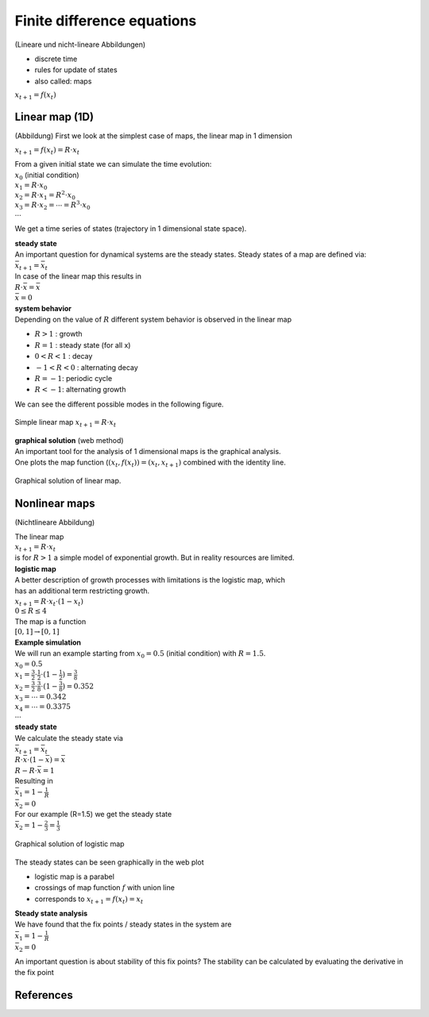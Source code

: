 Finite difference equations
==================================
(Lineare und nicht-lineare Abbildungen)

- discrete time
- rules for update of states
- also called: maps

:math:`x_{t+1} = f(x_{t})`

Linear map (1D)
----------------
(Abbildung)
First we look at the simplest case of maps, the linear map in 1 dimension

:math:`x_{t+1} = f(x_{t}) = R \cdot x_{t}`

| From a given initial state we can simulate the time evolution:
| :math:`x_{0}` (initial condition)
| :math:`x_{1} = R \cdot x_{0}`
| :math:`x_{2} = R \cdot x_{1} = R^2 \cdot x_{0}`
| :math:`x_{3} = R \cdot x_{2} = \cdots = R^3 \cdot x_{0}`
| :math:`\cdots`

We get a time series of states (trajectory in 1 dimensional state space).

| **steady state**
| An important question for dynamical systems are the steady states. Steady states of a map are defined via:
| :math:`\bar{x}_{t+1} = \bar{x}_{t}`
| In case of the linear map this results in
| :math:`R \cdot \bar{x} = \bar{x}`
| :math:`\bar{x} = 0`


| **system behavior**
| Depending on the value of :math:`R` different system behavior is observed in the linear map

- :math:`R > 1` : growth
- :math:`R = 1` : steady state (for all x)
- :math:`0 < R < 1` : decay
- :math:`-1 < R < 0` : alternating decay
- :math:`R = -1`: periodic cycle
- :math:`R < -1`: alternating growth

We can see the different possible modes in the following figure.

.. figure:: ./notebooks/images/linear_map.png
    :width: 800px
    :align: center
    :alt: linear map
    :figclass: align-center

    Simple linear map :math:`x_{t+1} = R \cdot x_{t}`


| **graphical solution** (web method)
| An important tool for the analysis of 1 dimensional maps is the graphical analysis.
| One plots the map function (:math:`(x_{t}, f(x_{t})) = (x_{t}, x_{t+1})` combined with the identity line.

.. figure:: ./notebooks/images/web_plot_linear.png
    :width: 400px
    :align: center
    :alt: linear map
    :figclass: align-center

    Graphical solution of linear map.


Nonlinear maps
----------------------
(Nichtlineare Abbildung)

| The linear map
| :math:`x_{t+1} = R \cdot x_{t}`
| is for :math:`R > 1` a simple model of exponential growth. But in reality resources are limited.

| **logistic map**
| A better description of growth processes with limitations is the logistic map, which
| has an additional term restricting growth.
| :math:`x_{t+1} = R \cdot x_{t} \cdot (1-x_{t})`
| :math:`0 \leq R \leq 4`
| The map is a function
| :math:`[0, 1] \rightarrow [0,1]`


| **Example simulation**
| We will run an example starting from :math:`x_{0}=0.5` (initial condition) with :math:`R=1.5`.

| :math:`x_{0} = 0.5`
| :math:`x_{1} = \frac{3}{2} \cdot \frac{1}{2} \cdot(1 - \frac{1}{2})=\frac{3}{8}`
| :math:`x_{2} = \frac{3}{2} \cdot \frac{3}{8} \cdot(1-\frac{3}{8})=0.352`
| :math:`x_{3} = \cdots = 0.342`
| :math:`x_{4} = \cdots = 0.3375`
| :math:`\cdots`

| **steady state**
| We calculate the steady state via
| :math:`\bar{x}_{t+1} = \bar{x}_{t}`
| :math:`R \cdot \bar{x} \cdot(1-\bar{x}) = \bar{x}`
| :math:`R - R \cdot \bar{x} = 1`
| Resulting in
| :math:`\bar{x}_{1} = 1-\frac{1}{R}`
| :math:`\bar{x}_{2} = 0`

| For our example (R=1.5) we get the steady state
| :math:`\bar{x}_{2} = 1-\frac{2}{3} = \frac{1}{3}`

.. figure:: ./notebooks/images/web_plot_logistic.png
    :width: 500px
    :align: center
    :alt: linear map
    :figclass: align-center

    Graphical solution of logistic map

The steady states can be seen graphically in the web plot

- logistic map is a parabel
- crossings of map function :math:`f` with union line
- corresponds to :math:`x_{t+1} = f(x_{t}) = x_{t}`

| **Steady state analysis**
| We have found that the fix points / steady states in the system are
| :math:`\bar{x}_{1} = 1-\frac{1}{R}`
| :math:`\bar{x}_{2} = 0`

An important question is about stability of this fix points?
The stability can be calculated by evaluating the derivative in the fix point


References
----------
